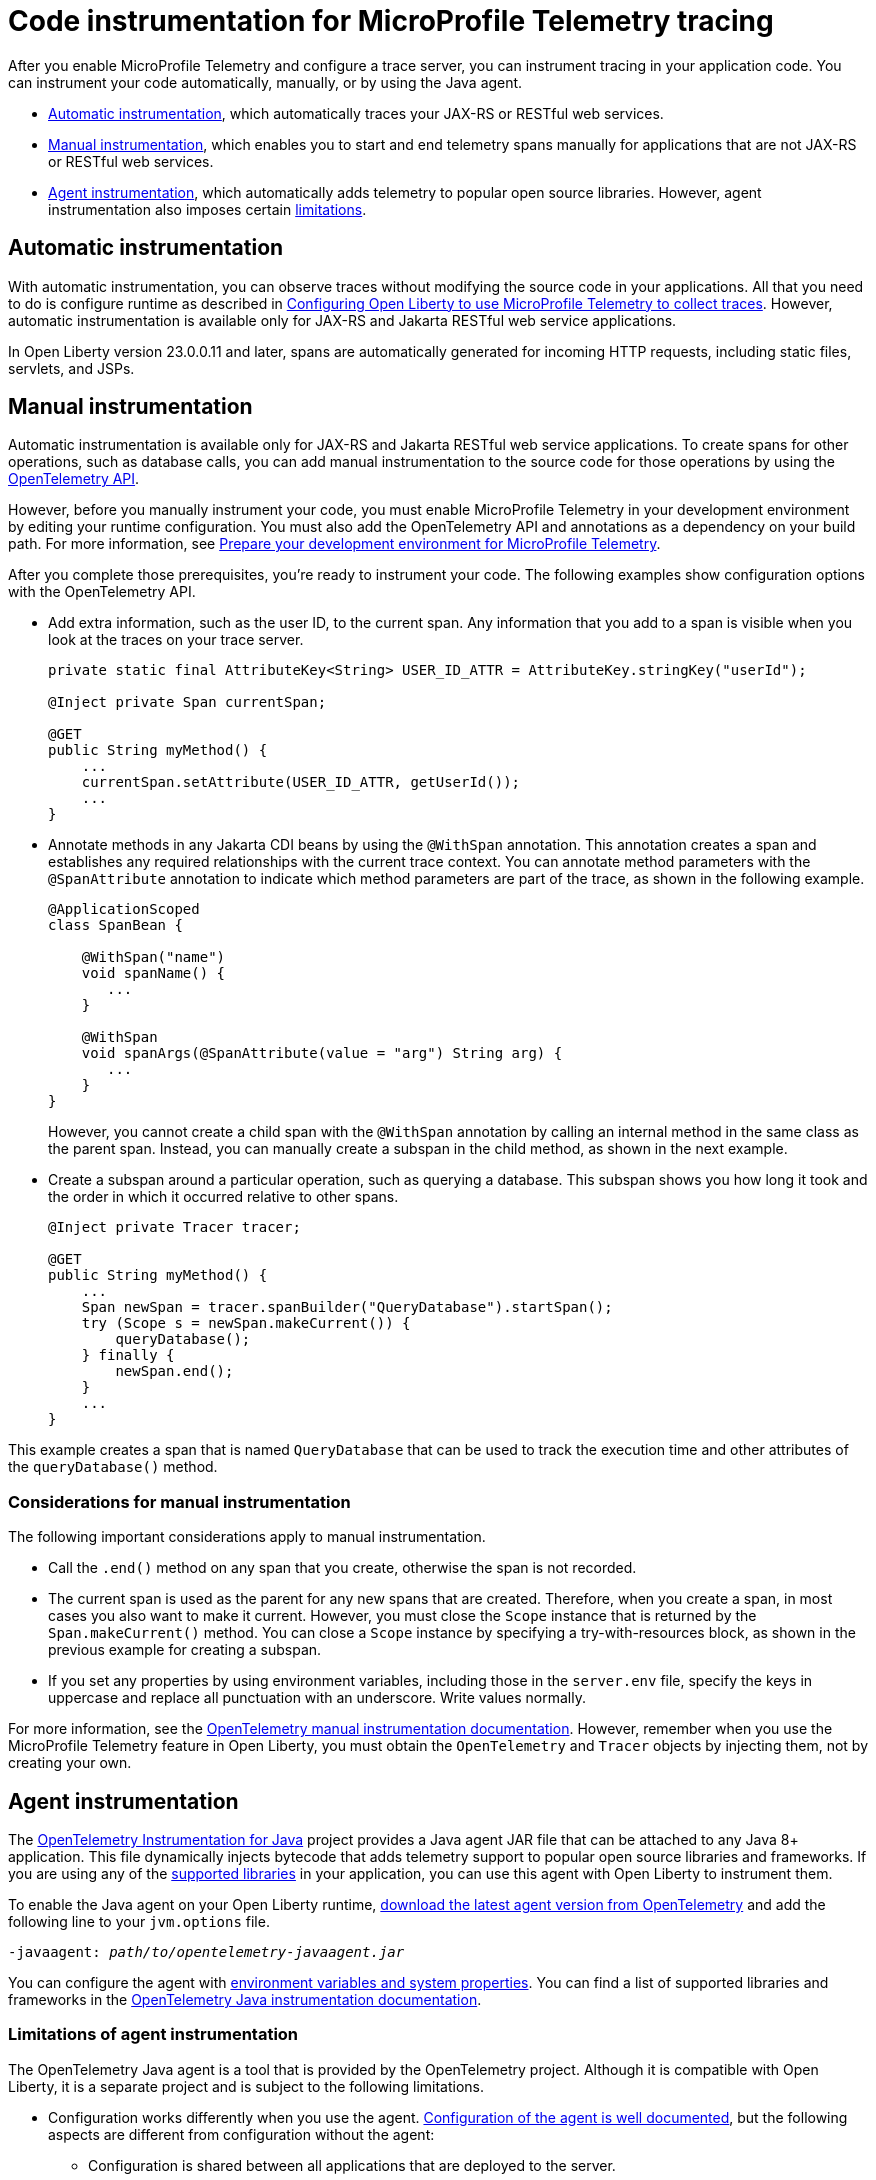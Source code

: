 // Copyright (c) 2024 IBM Corporation and others.
// Licensed under Creative Commons Attribution-NoDerivatives
// 4.0 International (CC BY-ND 4.0)
//   https://creativecommons.org/licenses/by-nd/4.0/
//
// Contributors:
//     IBM Corporation
//
:page-description:
:seo-description:
:page-layout: general-reference
:page-type: general
= Code instrumentation for MicroProfile Telemetry tracing

After you enable MicroProfile Telemetry and configure a trace server, you can instrument tracing in your application code. You can instrument your code automatically, manually, or by using the Java agent.

* <<#auto, Automatic instrumentation>>, which automatically traces your JAX-RS or RESTful web services.
* <<#manual, Manual instrumentation>>, which enables you to start and end telemetry spans manually for applications that are not JAX-RS or RESTful web services.
* <<#agent, Agent instrumentation>>, which automatically adds telemetry to popular open source libraries. However, agent instrumentation also imposes certain <<#limit, limitations>>.

[#auto]
== Automatic instrumentation

With automatic instrumentation, you can observe traces without modifying the source code in your applications. All that you need to do is configure runtime as described in xref:microprofile-telemetry.adoc#traces[Configuring Open Liberty to use MicroProfile Telemetry to collect traces]. However, automatic instrumentation is available only for JAX-RS and Jakarta RESTful web service applications.

In Open Liberty version 23.0.0.11 and later, spans are automatically generated for incoming HTTP requests, including static files, servlets, and JSPs.

[#manual]
== Manual instrumentation

Automatic instrumentation is available only for JAX-RS and Jakarta RESTful web service applications. To create spans for other operations, such as database calls, you can add manual instrumentation to the source code for those operations by using the https://www.javadoc.io/doc/io.opentelemetry/opentelemetry-api/1.39.0/io/opentelemetry/api/trace/package-summary.html[OpenTelemetry API].

However, before you manually instrument your code, you must enable MicroProfile Telemetry in your development environment by editing your runtime configuration. You must also add the OpenTelemetry API and annotations as a dependency on your build path. For more information, see xref:prepare-mptelemetry.adoc[Prepare your development environment for MicroProfile Telemetry].

After you complete those prerequisites, you're ready to instrument your code. The following examples show configuration options with the OpenTelemetry API.

- Add extra information, such as the user ID, to the current span. Any information that you add to a span is visible when you look at the traces on your trace server.
+
[source,java]
----
private static final AttributeKey<String> USER_ID_ATTR = AttributeKey.stringKey("userId");

@Inject private Span currentSpan;

@GET
public String myMethod() {
    ...
    currentSpan.setAttribute(USER_ID_ATTR, getUserId());
    ...
}
----

- Annotate methods in any Jakarta CDI beans by using the `@WithSpan` annotation. This annotation creates a span and establishes any required relationships with the current trace context. You can annotate method parameters with the `@SpanAttribute` annotation to indicate which method parameters are part of the trace, as shown in the following example.
+
[source,java]
----
@ApplicationScoped
class SpanBean {

    @WithSpan("name")
    void spanName() {
       ...
    }

    @WithSpan
    void spanArgs(@SpanAttribute(value = "arg") String arg) {
       ...
    }
}
----
+
However, you cannot create a child span with the `@WithSpan` annotation by calling an internal method in the same class as the parent span. Instead, you can manually create a subspan in the child method, as shown in the next example.

- Create a subspan around a particular operation, such as querying a database. This subspan shows you how long it took and the order in which it occurred relative to other spans.
+
[source,java]
----
@Inject private Tracer tracer;

@GET
public String myMethod() {
    ...
    Span newSpan = tracer.spanBuilder("QueryDatabase").startSpan();
    try (Scope s = newSpan.makeCurrent()) {
        queryDatabase();
    } finally {
        newSpan.end();
    }
    ...
}
----

This example creates a span that is named `QueryDatabase` that can be used to track the execution time and other attributes of the `queryDatabase()` method.

// Assisted by WCA@IBM
// Latest GenAI contribution: ibm/granite-8b-code-instruct

=== Considerations for manual instrumentation

The following important considerations apply to manual instrumentation.

- Call the `.end()` method on any span that you create, otherwise the span is not recorded.
- The current span is used as the parent for any new spans that are created. Therefore, when you create a span, in most cases you also want to make it current. However, you must close the `Scope` instance that is returned by the `Span.makeCurrent()` method. You can close a `Scope` instance by specifying a try-with-resources block, as shown in the previous example for creating a subspan.
- If you set any properties by using environment variables, including those in the `server.env` file, specify the keys in uppercase and replace all punctuation with an underscore. Write values normally.

For more information, see the https://opentelemetry.io/docs/instrumentation/java/manual[OpenTelemetry manual instrumentation documentation]. However, remember when you use the MicroProfile Telemetry feature in Open Liberty, you must obtain the `OpenTelemetry` and `Tracer` objects by injecting them, not by creating your own.

[#agent]
== Agent instrumentation
The https://github.com/open-telemetry/opentelemetry-java-instrumentation[OpenTelemetry Instrumentation for Java] project provides a Java agent JAR file that can be attached to any Java 8+ application. This file dynamically injects bytecode that adds telemetry support to popular open source libraries and frameworks. If you are using any of the https://github.com/open-telemetry/opentelemetry-java-instrumentation/blob/main/docs/supported-libraries.md#libraries--frameworks[supported libraries] in your application, you can use this agent with Open Liberty to instrument them.

To enable the Java agent on your Open Liberty runtime, https://github.com/open-telemetry/opentelemetry-java-instrumentation#getting-started[download the latest agent version from OpenTelemetry] and add the following line to your `jvm.options` file.

[subs=+quotes]
----
-javaagent: _path/to/opentelemetry-javaagent.jar_
----

You can configure the agent with https://github.com/open-telemetry/opentelemetry-java-instrumentation#configuring-the-agent[environment variables and system properties]. You can find a list of supported libraries and frameworks in the https://github.com/open-telemetry/opentelemetry-java-instrumentation/blob/main/docs/supported-libraries.md#libraries--frameworks[OpenTelemetry Java instrumentation documentation].

[#limit]
=== Limitations of agent instrumentation

The OpenTelemetry Java agent is a tool that is provided by the OpenTelemetry project. Although it is compatible with Open Liberty, it is a separate project and is subject to the following limitations.

* Configuration works differently when you use the agent. https://opentelemetry.io/docs/instrumentation/java/automatic/agent-config/[Configuration of the agent is well documented], but the following aspects are different from configuration without the agent:
    ** Configuration is shared between all applications that are deployed to the server.
    ** Configuration properties are only read from system properties and environment variables. They are not read from MicroProfile Config configuration sources.
    ** Because the agent reads its configuration early in the startup process, system properties are not read from the `bootstrap.properties` file. Alternatively, you can set system properties in the `jvm.options` file by using the following syntax: `-Dname=value`
    ** Implementations of https://www.javadoc.io/doc/io.opentelemetry/opentelemetry-sdk-extension-autoconfigure-spi/1.39.0/index.html[SPI extensions] within applications are ignored. For more information, see the https://opentelemetry.io/docs/instrumentation/java/automatic/agent-config/#extensions[agent documentation for providing SPI extensions].
* When you use the agent, it takes over the instrumentation of REST calls and methods that are annotated with the `@WithSpan` annotation. As a result, the created spans might be slightly different.
* The agent is not compatible with https://www.ibm.com/docs/en/was-liberty/base?topic=security-java-2[Java 2 security].
* Open Liberty uses many open source libraries internally. Some of these libraries might be automatically instrumented by the agent.
